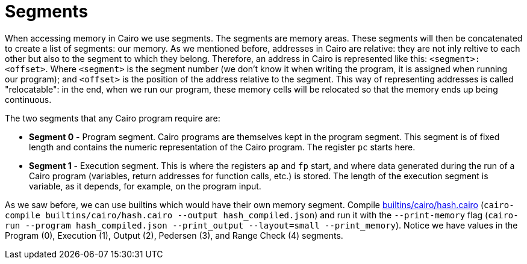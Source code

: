 [id="segments"]

= Segments

When accessing memory in Cairo we use segments. The segments are memory areas.
These segments will then be concatenated to create a list of segments: our memory.
As we mentioned before, addresses in Cairo are relative: they are not inly reltive to each other but also to the segment to which they belong.
Therefore, an address in Cairo is represented like this: `<segment>:<offset>`.
Where `<segment>` is the segment number (we don't know it when writing the program, it is assigned when running our program);
and `<offset>` is the position of the address relative to the segment.
This way of representing addresses is called "relocatable": in the end, when we run our program, these memory cells will be relocated so that the memory ends up being continuous.

The two segments that any Cairo program require are:

* *Segment 0* - Program segment.
Cairo programs are themselves kept in the program segment.
This segment is of fixed length and contains the numeric representation of the Cairo program.
The register `pc` starts here.
* *Segment 1* - Execution segment.
This is where the registers `ap` and `fp` start, and where data generated during the run of a Cairo program (variables, return addresses for function calls, etc.) is stored.
The length of the execution segment is variable, as it depends, for example, on the program input.

As we saw before, we can use builtins which would have their own memory segment.
Compile https://github.com/starknet-edu/starknetbook/blob/main/chapters/modules/chapter_5/pages/builtins/cairo/hash.cairo[builtins/cairo/hash.cairo] (`cairo-compile builtins/cairo/hash.cairo --output hash_compiled.json`) and run it with the `--print-memory` flag (`cairo-run --program hash_compiled.json --print_output --layout=small --print_memory`).
Notice we have values in the Program (0), Execution (1), Output (2), Pedersen (3), and Range Check (4) segments.